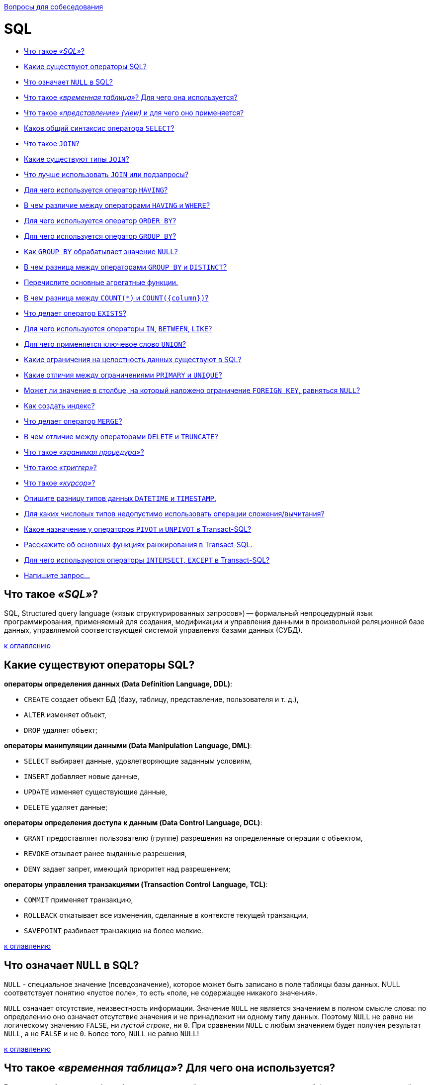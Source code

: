:doctype: book

xref:README.adoc[Вопросы для собеседования]

= SQL

* <<Что-такое-sql,Что такое _«SQL»_?>>
* <<Какие-существуют-операторы-sql,Какие существуют операторы SQL?>>
* <<Что-означает-null-в-sql,Что означает `NULL` в SQL?>>
* <<Что-такое-временная-таблица-Для-чего-она-используется,Что такое _«временная таблица»_? Для чего она используется?>>
* <<Что-такое-представление-view-и-для-чего-оно-применяется,Что такое _«представление» (view)_ и для чего оно применяется?>>
* <<Каков-общий-синтаксис-оператора-select,Каков общий синтаксис оператора `SELECT`?>>
* <<Что-такое-join,Что такое `JOIN`?>>
* <<Какие-существуют-типы-join,Какие существуют типы `JOIN`?>>
* <<Что-лучше-использовать-join-или-подзапросы,Что лучше использовать `JOIN` или подзапросы?>>
* <<Для-чего-используется-оператор-having,Для чего используется оператор `HAVING`?>>
* <<В-чем-различие-между-операторами-having-и-where,В чем различие между операторами `HAVING` и `WHERE`?>>
* <<Для-чего-используется-оператор-order-by,Для чего используется оператор `ORDER BY`?>>
* <<Для-чего-используется-оператор-group-by,Для чего используется оператор `GROUP BY`?>>
* <<Как-group-by-обрабатывает-значение-null,Как `GROUP BY` обрабатывает значение `NULL`?>>
* <<В-чем-разница-между-операторами-group-by-и-distinct,В чем разница между операторами `GROUP BY` и `DISTINCT`?>>
* <<Перечислите-основные-агрегатные-функции,Перечислите основные агрегатные функции.>>
* <<В-чем-разница-между-count-и-countcolumn,В чем разница между `COUNT(*)` и `+COUNT({column})+`?>>
* <<Что-делает-оператор-exists,Что делает оператор `EXISTS`?>>
* <<Для-чего-используются-операторы-in-between-like,Для чего используются операторы `IN`, `BETWEEN`, `LIKE`?>>
* <<Для-чего-применяется-ключевое-слово-union,Для чего применяется ключевое слово `UNION`?>>
* <<Какие-ограничения-на-целостность-данных-существуют-в-sql,Какие ограничения на целостность данных существуют в SQL?>>
* <<Какие-отличия-между-ограничениями-primary-и-unique,Какие отличия между ограничениями `PRIMARY` и `UNIQUE`?>>
* <<Может-ли-значение-в-столбце-на-который-наложено-ограничение-foreign-key-равняться-null,Может ли значение в столбце, на который наложено ограничение `FOREIGN KEY`, равняться `NULL`?>>
* <<Как-создать-индекс,Как создать индекс?>>
* <<Что-делает-оператор-merge,Что делает оператор `MERGE`?>>
* <<В-чем-отличие-между-операторами-delete-и-truncate,В чем отличие между операторами `DELETE` и `TRUNCATE`?>>
* <<Что-такое-хранимая-процедура,Что такое _«хранимая процедура»_?>>
* <<Что-такое-триггер,Что такое _«триггер»_?>>
* <<Что-такое-курсор,Что такое _«курсор»_?>>
* <<Опишите-разницу-типов-данных-datetime-и-timestamp,Опишите разницу типов данных `DATETIME` и `TIMESTAMP`.>>
* <<Для-каких-числовых-типов-недопустимо-использовать-операции-сложениявычитания,Для каких числовых типов недопустимо использовать операции сложения/вычитания?>>
* <<Какое-назначение-у-операторов-pivot-и-unpivot-в-transact-sql,Какое назначение у операторов `PIVOT` и `UNPIVOT` в Transact-SQL?>>
* <<Расскажите-об-основных-функциях-ранжирования-в-transact-sql,Расскажите об основных функциях ранжирования в Transact-SQL.>>
* <<Для-чего-используются-операторы-intersect-except-в-transact-sql,Для чего используются операторы `INTERSECT`, `EXCEPT` в Transact-SQL?>>
* <<Напишите-запрос,Напишите запрос...>>

== Что такое _«SQL»_?

SQL, Structured query language («язык структурированных запросов») -- формальный непроцедурный язык программирования, применяемый для создания, модификации и управления данными в произвольной реляционной базе данных, управляемой соответствующей системой управления базами данных (СУБД).

<<sql,к оглавлению>>

== Какие существуют операторы SQL?

*операторы определения данных (Data Definition Language, DDL)*:

* `CREATE` создает объект БД (базу, таблицу, представление, пользователя и т. д.),
* `ALTER` изменяет объект,
* `DROP` удаляет объект;

*операторы манипуляции данными (Data Manipulation Language, DML)*:

* `SELECT` выбирает данные, удовлетворяющие заданным условиям,
* `INSERT` добавляет новые данные,
* `UPDATE` изменяет существующие данные,
* `DELETE` удаляет данные;

*операторы определения доступа к данным (Data Control Language, DCL)*:

* `GRANT` предоставляет пользователю (группе) разрешения на определенные операции с объектом,
* `REVOKE` отзывает ранее выданные разрешения,
* `DENY` задает запрет, имеющий приоритет над разрешением;

*операторы управления транзакциями (Transaction Control Language, TCL)*:

* `COMMIT` применяет транзакцию,
* `ROLLBACK` откатывает все изменения, сделанные в контексте текущей транзакции,
* `SAVEPOINT` разбивает транзакцию на более мелкие.

<<sql,к оглавлению>>

== Что означает `NULL` в SQL?

`NULL` - специальное значение (псевдозначение), которое может быть записано в поле таблицы базы данных. NULL соответствует понятию «пустое поле», то есть «поле, не содержащее никакого значения».

`NULL` означает отсутствие, неизвестность информации. Значение `NULL` не является значением в полном смысле слова: по определению оно означает отсутствие значения и не принадлежит ни одному типу данных. Поэтому `NULL` не равно ни логическому значению `FALSE`, ни _пустой строке_, ни `0`. При сравнении `NULL` с любым значением будет получен результат `NULL`, а не `FALSE` и не `0`. Более того, `NULL` не равно `NULL`!

<<sql,к оглавлению>>

== Что такое _«временная таблица»_? Для чего она используется?

*Временная таблица* - это объект базы данных, который хранится и управляется системой базы данных на временной основе. Они могут быть локальными или глобальными. Используется для сохранения результатов вызова хранимой процедуры, уменьшение числа строк при соединениях, агрегирование данных из различных источников или как замена курсоров и параметризованных представлений.

<<sql,к оглавлению>>

== Что такое _«представление» (view)_ и для чего оно применяется?

*Представление*, View - виртуальная таблица, представляющая данные одной или более таблиц альтернативным образом.

В действительности представление -- всего лишь результат выполнения оператора `SELECT`, который хранится в структуре памяти, напоминающей SQL таблицу. Они работают в запросах и операторах DML точно также как и основные таблицы, но не содержат никаких собственных данных. Представления значительно расширяют возможности управления данными. Это способ дать публичный доступ к некоторой (но не всей) информации в таблице.

<<sql,к оглавлению>>

== Каков общий синтаксис оператора `SELECT`?

`SELECT` - оператор DML SQL, возвращающий набор данных (выборку) из базы данных, удовлетворяющих заданному условию. Имеет следующую структуру:

[,sql]
----
SELECT
       [DISTINCT | DISTINCTROW | ALL]
       select_expression,...
   FROM table_references
     [WHERE where_definition]
     [GROUP BY {unsigned_integer | column | formula}]
     [HAVING where_definition]
     [ORDER BY {unsigned_integer | column | formula} [ASC | DESC], ...]
----

<<sql,к оглавлению>>

== Что такое `JOIN`?

*JOIN* - оператор языка SQL, который является реализацией операции соединения реляционной алгебры. Предназначен для обеспечения выборки данных из двух таблиц и включения этих данных в один результирующий набор.

Особенностями операции соединения являются следующее:

* в схему таблицы-результата входят столбцы обеих исходных таблиц (таблиц-операндов), то есть схема результата является «сцеплением» схем операндов;
* каждая строка таблицы-результата является «сцеплением» строки из одной таблицы-операнда со строкой второй таблицы-операнда;
* при необходимости соединения не двух, а нескольких таблиц, операция соединения применяется несколько раз (последовательно).

[,sql]
----
SELECT
  field_name [,... n]
FROM
  Table1
  {INNER | {LEFT | RIGHT | FULL} OUTER | CROSS } JOIN
  Table2
    {ON <condition> | USING (field_name [,... n])}
----

<<sql,к оглавлению>>

== Какие существуют типы `JOIN`?

*(INNER) JOIN*
Результатом объединения таблиц являются записи, общие для левой и правой таблиц. Порядок таблиц для оператора не важен, поскольку оператор является симметричным.

*LEFT (OUTER) JOIN*
Производит выбор всех записей первой таблицы и соответствующих им записей второй таблицы. Если записи во второй таблице не найдены, то вместо них подставляется пустой результат (`NULL`). Порядок таблиц для оператора важен, поскольку оператор не является симметричным.

*RIGHT (OUTER) JOIN*
`LEFT JOIN` с операндами, расставленными в обратном порядке. Порядок таблиц для оператора важен, поскольку оператор не является симметричным.

*FULL (OUTER) JOIN*
Результатом объединения таблиц являются все записи, которые присутствуют в таблицах. Порядок таблиц для оператора не важен, поскольку оператор является симметричным.

*CROSS JOIN (декартово произведение)*
При выборе каждая строка одной таблицы объединяется с каждой строкой второй таблицы, давая тем самым все возможные сочетания строк двух таблиц. Порядок таблиц для оператора не важен, поскольку оператор является симметричным.

<<sql,к оглавлению>>

== Что лучше использовать `JOIN` или подзапросы?

Обычно лучше использовать `JOIN`, поскольку в большинстве случаев он более понятен и лучше оптимизируется СУБД (но 100% этого гарантировать нельзя). Так же `JOIN` имеет заметное преимущество над подзапросами в случае, когда список выбора `SELECT` содержит столбцы более чем из одной таблицы.

Подзапросы лучше использовать в случаях, когда нужно вычислять агрегатные значения и использовать их для сравнений во внешних запросах.

<<sql,к оглавлению>>

== Для чего используется оператор `HAVING`?

`HAVING` используется для фильтрации результата `GROUP BY` по заданным логическим условиям.

<<sql,к оглавлению>>

== В чем различие между операторами `HAVING` и `WHERE`?

Основное отличие 'WHERE' от 'HAVING' заключается в том, что 'WHERE' сначала выбирает строки, а затем группирует их и вычисляет агрегатные функции (таким образом, она отбирает строки для вычисления агрегатов), тогда как 'HAVING' отбирает строки групп после группировки и вычисления агрегатных функций. Как следствие, предложение 'WHERE' не должно содержать агрегатных функций; не имеет смысла использовать агрегатные функции для определения строк для вычисления агрегатных функций. Предложение 'HAVING', напротив, всегда содержит агрегатные функции. (Строго говоря, вы можете написать предложение 'HAVING', не используя агрегаты, но это редко бывает полезно. То же самое условие может работать более эффективно на стадии 'WHERE'.)

<<sql,к оглавлению>>

== Для чего используется оператор `ORDER BY`?

*ORDER BY* упорядочивает вывод запроса согласно значениям в том или ином количестве выбранных столбцов. Многочисленные столбцы упорядочиваются один внутри другого. Возможно определять возрастание `ASC` или убывание `DESC` для каждого столбца. По умолчанию установлено - возрастание.

<<sql,к оглавлению>>

== Для чего используется оператор `GROUP BY`?

`GROUP BY` используется для агрегации записей результата по заданным признакам-атрибутам.

<<sql,к оглавлению>>

== Как `GROUP BY` обрабатывает значение `NULL`?

При использовании `GROUP BY` все значения `NULL` считаются равными.

<<sql,к оглавлению>>

== В чем разница между операторами `GROUP BY` и `DISTINCT`?

`DISTINCT` указывает, что для вычислений используются только уникальные значения столбца. `NULL` считается как отдельное значение.
`GROUP BY` создает отдельную группу для всех возможных значений (включая значение `NULL`).

Если нужно удалить только дубликаты лучше использовать `DISTINCT`, `GROUP BY` лучше использовать для определения групп записей, к которым могут применяться агрегатные функции.

<<sql,к оглавлению>>

== Перечислите основные агрегатные функции.

*Агрегатных функции* - функции, которые берут группы значений и сводят их к одиночному значению.

SQL предоставляет несколько агрегатных функций:

`COUNT` - производит подсчет записей, удовлетворяющих условию запроса;
`SUM` - вычисляет арифметическую сумму всех значений колонки;
`AVG` - вычисляет среднее арифметическое всех значений;
`MAX` - определяет наибольшее из всех выбранных значений;
`MIN` - определяет наименьшее из всех выбранных значений.

<<sql,к оглавлению>>

== В чем разница между `COUNT(*)` и `+COUNT({column})+`?

`COUNT (*)` подсчитывает количество записей в таблице, не игнорируя значение NULL, поскольку эта функция оперирует записями, а не столбцами.

`+COUNT ({column})+` подсчитывает количество значений в `+{column}+`. При подсчете количества значений столбца эта форма функции `COUNT` не принимает во внимание значение `NULL`.

<<sql,к оглавлению>>

== Что делает оператор `EXISTS`?

`EXISTS` берет подзапрос, как аргумент, и оценивает его как `TRUE`, если подзапрос возвращает какие-либо записи и `FALSE`, если нет.

<<sql,к оглавлению>>

== Для чего используются операторы `IN`, `BETWEEN`, `LIKE`?

`IN` - определяет набор значений.

[,sql]
----
SELECT * FROM Persons WHERE name IN ('Ivan','Petr','Pavel');
----

`BETWEEN` определяет диапазон значений. В отличие от `IN`, `BETWEEN` чувствителен к порядку, и первое значение в предложении должно быть первым по алфавитному или числовому порядку.

[,sql]
----
SELECT * FROM Persons WHERE age BETWEEN 20 AND 25;
----

`LIKE` применим только к полям типа `CHAR` или `VARCHAR`, с которыми он используется чтобы находить подстроки. В качестве условия используются _символы шаблонизации (wildkards_) - специальные символы, которые могут соответствовать чему-нибудь:

* `_` замещает любой одиночный символ. Например, `'b_t'` будет соответствовать словам `'bat'` или `'bit'`, но не будет соответствовать `'brat'`.
* `%` замещает последовательность любого числа символов. Например `'%p%t'` будет соответствовать словам `'put'`, `'posit'`, или `'opt'`, но не `'spite'`.

[,sql]
----
SELECT * FROM UNIVERSITY WHERE NAME LIKE '%o';
----

<<sql,к оглавлению>>

== Для чего применяется ключевое слово `UNION`?

В языке SQL ключевое слово `UNION` применяется для объединения результатов двух SQL-запросов в единую таблицу, состоящую из схожих записей. Оба запроса должны возвращать одинаковое число столбцов и совместимые типы данных в соответствующих столбцах. Необходимо отметить, что `UNION` сам по себе не гарантирует порядок записей. Записи из второго запроса могут оказаться в начале, в конце или вообще перемешаться с записями из первого запроса. В случаях, когда требуется определенный порядок, необходимо использовать `ORDER BY`.

<<sql,к оглавлению>>

== Какие ограничения на целостность данных существуют в SQL?

`PRIMARY KEY` - набор полей (1 или более), значения которых образуют уникальную комбинацию и используются для однозначной идентификации записи в таблице. Для таблицы может быть создано только одно такое ограничение. Данное ограничение используется для обеспечения целостности сущности, которая описана таблицей.

`CHECK` используется для ограничения множества значений, которые могут быть помещены в данный столбец. Это ограничение используется для обеспечения целостности предметной области, которую описывают таблицы в базе.

`UNIQUE` обеспечивает отсутствие дубликатов в столбце или наборе столбцов.

`FOREIGN KEY` защищает от действий, которые могут нарушить связи между таблицами. `FOREIGN KEY` в одной таблице указывает на `PRIMARY KEY` в другой. Поэтому данное ограничение нацелено на то, чтобы не было записей `FOREIGN KEY`, которым не отвечают записи `PRIMARY KEY`.

<<sql,к оглавлению>>

== Какие отличия между ограничениями `PRIMARY` и `UNIQUE`?

По умолчанию ограничение `PRIMARY` создает кластерный индекс на столбце, а `UNIQUE` - некластерный. Другим отличием является то, что `PRIMARY` не разрешает `NULL` записей, в то время как `UNIQUE` разрешает одну (а в некоторых СУБД несколько) `NULL` запись.

<<sql,к оглавлению>>

== Может ли значение в столбце, на который наложено ограничение `FOREIGN KEY`, равняться `NULL`?

Может, если на данный столбец не наложено ограничение `NOT NULL`.

<<sql,к оглавлению>>

== Как создать индекс?

Индекс можно создать либо с помощью выражения `CREATE INDEX`:

[,sql]
----
CREATE INDEX index_name ON table_name (column_name)
----

либо указав ограничение целостности в виде уникального `UNIQUE` или первичного `PRIMARY` ключа в операторе создания таблицы `CREATE TABLE`.

<<sql,к оглавлению>>

== Что делает оператор `MERGE`?

`MERGE` позволяет осуществить слияние данных одной таблицы с данными другой таблицы. При слиянии таблиц проверяется условие, и если оно истинно, то выполняется `UPDATE`, а если нет - `INSERT`. При этом изменять поля таблицы в секции `UPDATE`, по которым идет связывание двух таблиц, нельзя.

<<sql,к оглавлению>>

== В чем отличие между операторами `DELETE` и `TRUNCATE`?

`DELETE` - оператор DML, удаляет записи из таблицы, которые удовлетворяют критерию `WHERE` при этом задействуются триггеры, ограничения и т.д.

`TRUNCATE` - DDL оператор (удаляет таблицу и создает ее заново. Причем если на эту таблицу есть ссылки `FOREGIN KEY` или таблица используется в репликации, то пересоздать такую таблицу не получится).

<<sql,к оглавлению>>

== Что такое _«хранимая процедура»_?

*Хранимая процедура* -- объект базы данных, представляющий собой набор SQL-инструкций, который хранится на сервере. Хранимые процедуры очень похожи на обыкновенные процедуры языков высокого уровня, у них могут быть входные и выходные параметры и локальные переменные, в них могут производиться числовые вычисления и операции над символьными данными, результаты которых могут присваиваться переменным и параметрам. В хранимых процедурах могут выполняться стандартные операции с базами данных (как DDL, так и DML). Кроме того, в хранимых процедурах возможны циклы и ветвления, то есть в них могут использоваться инструкции управления процессом исполнения.

Хранимые процедуры позволяют повысить производительность, расширяют возможности программирования и поддерживают функции безопасности данных. В большинстве СУБД при первом запуске хранимой процедуры она компилируется (выполняется синтаксический анализ и генерируется план доступа к данным) и в дальнейшем её обработка осуществляется быстрее.

<<sql,к оглавлению>>

== Что такое _«триггер»_?

*Триггер (trigger)* -- это хранимая процедура особого типа, которую пользователь не вызывает непосредственно, а исполнение которой обусловлено действием по модификации данных: добавлением, удалением или изменением данных в заданной таблице реляционной базы данных. Триггеры применяются для обеспечения целостности данных и реализации сложной бизнес-логики. Триггер запускается сервером автоматически и все производимые им модификации данных рассматриваются как выполняемые в транзакции, в которой выполнено действие, вызвавшее срабатывание триггера. Соответственно, в случае обнаружения ошибки или нарушения целостности данных может произойти откат этой транзакции.

Момент запуска триггера определяется с помощью ключевых слов `BEFORE` (триггер запускается до выполнения связанного с ним события) или `AFTER` (после события). В случае, если триггер вызывается до события, он может внести изменения в модифицируемую событием запись. Кроме того, триггеры могут быть привязаны не к таблице, а к представлению (VIEW). В этом случае с их помощью реализуется механизм «обновляемого представления». В этом случае ключевые слова `BEFORE` и `AFTER` влияют лишь на последовательность вызова триггеров, так как собственно событие (удаление, вставка или обновление) не происходит.

<<sql,к оглавлению>>

== Что такое _«курсор»_?

*Курсор* -- это объект базы данных, который позволяет приложениям работать с записями «по-одной», а не сразу с множеством, как это делается в обычных SQL командах.

Порядок работы с курсором такой:

* Определить курсор (`DECLARE`)
* Открыть курсор (`OPEN`)
* Получить запись из курсора (`FETCH`)
* Обработать запись...
* Закрыть курсор (`CLOSE`)
* Удалить ссылку курсора (`DEALLOCATE`). Когда удаляется последняя ссылка курсора, SQL освобождает структуры данных, составляющие курсор.

<<sql,к оглавлению>>

== Опишите разницу типов данных `DATETIME` и `TIMESTAMP`.

`DATETIME` предназначен для хранения целого числа: `YYYYMMDDHHMMSS`. И это время не зависит от временной зоны, настроенной на сервере.
Размер: 8 байт

`TIMESTAMP` хранит значение равное количеству секунд, прошедших с полуночи 1 января 1970 года по усреднённому времени Гринвича. При получении из базы отображается с учётом часового пояса. Размер: 4 байта

<<sql,к оглавлению>>

== Для каких числовых типов недопустимо использовать операции сложения/вычитания?

В качестве операндов операций сложения и вычитания нельзя использовать числовой тип `BIT`.

<<sql,к оглавлению>>

== Какое назначение у операторов `PIVOT` и `UNPIVOT` в Transact-SQL?

`PIVOT` и `UNPIVOT` являются нестандартными реляционными операторами, которые поддерживаются Transact-SQL.

Оператор `PIVOT` разворачивает возвращающее табличное значение выражение, преобразуя уникальные значения одного столбца выражения в несколько выходных столбцов, а также, в случае необходимости, объединяет оставшиеся повторяющиеся значения столбца и отображает их в выходных данных. Оператор `UNPIVOT` производит действия, обратные `PIVOT`, преобразуя столбцы возвращающего табличное значение выражения в значения столбца.

<<sql,к оглавлению>>

== Расскажите об основных функциях ранжирования в Transact-SQL.

Ранжирующие функции - это функции, которые возвращают значение для каждой записи группы в результирующем наборе данных. На практике они могут быть использованы, например, для простой нумерации списка, составления рейтинга или постраничной навигации.

К примеру, у нас имеется набор данных следующего вида:

image::images/SQL/image.png[ ]

`ROW_NUMBER` -- функция нумерации в Transact-SQL, которая возвращает просто номер записи.

Например, запрос

[,sql]
----
SELECT Studentname,
       Subject,
       Marks,
       ROW_NUMBER() OVER(ORDER BY Marks) RowNumber
FROM ExamResult;
----

Вернёт набор данных следующего вида:

image::images/SQL/row_number-sql-rank-function.png[ ]

А запрос вида

[,sql]
----
SELECT Studentname,
       Subject,
       Marks,
       ROW_NUMBER() OVER(ORDER BY Marks desc) RowNumber
FROM ExamResult;
----

Вернёт набор

image::images/SQL/row_number-example.png[ ]

`RANK` возвращает ранг каждой записи. В данном случае, в отличие от `ROW_NUMBER`, идет уже анализ значений и в случае нахождения одинаковых возвращает одинаковый ранг с пропуском следующего.

Например:

[,sql]
----
SELECT Studentname,
       Subject,
       Marks,
       RANK() OVER(PARTITION BY Studentname ORDER BY Marks DESC) Rank
FROM ExamResult
ORDER BY Studentname,
         Rank;
----

Результат:

image::images/SQL/ranksql-rank-function.png[ ]

Ещё пример:

[,sql]
----
SELECT Studentname,
       Subject,
       Marks,
       RANK() OVER(ORDER BY Marks DESC) Rank
FROM ExamResult
ORDER BY Rank;
----

Результат:

image::images/SQL/output-of-rank-function-for-similar-values.png[ ]

`DENSE_RANK` так же возвращает ранг каждой записи, но в отличие от `RANK` в случае нахождения одинаковых значений возвращает ранг без пропуска следующего.

Например:

[,sql]
----
SELECT Studentname,
       Subject,
       Marks,
       DENSE_RANK() OVER(ORDER BY Marks DESC) Rank
FROM ExamResult
ORDER BY Rank;
----

Результат:

image::images/SQL/dense_ranksql-rank-function.png[ ]

Ещё пример:

[,sql]
----
SELECT Studentname,
       Subject,
       Marks,
       DENSE_RANK() OVER(PARTITION BY Subject ORDER BY Marks DESC) Rank
FROM ExamResult
ORDER BY Studentname,
         Rank;
----

Результат:

image::images/SQL/output-of-dense_rank-function.png[ ]

Ну, и на последок, продемонстрируем разницу между `DENSE_RANK` и `RANK`:

[,sql]
----
SELECT Studentname,
       Subject,
       Marks,
       RANK() OVER(PARTITION BY StudentName ORDER BY Marks ) Rank
FROM ExamResult
ORDER BY Studentname,
         Rank;
----

[,sql]
----
SELECT Studentname,
       Subject,
       Marks,
       DENSE_RANK() OVER(PARTITION BY StudentName ORDER BY Marks ) Rank
FROM ExamResult
ORDER BY Studentname,
         Rank;
----

image::images/SQL/difference-between-rank-and-dense_rank.png[ ]

image::images/SQL/difference-between-rank-and-dense_rank-functio.png[ ]

`NTILE` -- функция Transact-SQL, которая делит результирующий набор на группы по определенному столбцу.

Например:

[,sql]
----
SELECT *,
       NTILE(2) OVER(
       ORDER BY Marks DESC) Rank
FROM ExamResult
ORDER BY rank;
----

Результат:

image::images/SQL/ntilen-sql-rank-function.png[ ]

Пример 2:

[,sql]
----
SELECT *,
       NTILE(3) OVER(
       ORDER BY Marks DESC) Rank
FROM ExamResult
ORDER BY rank;
----

Результат:

image::images/SQL/ntilen-function-with-partition.png[ ]

Пример 3:

[,sql]
----
SELECT *,
       NTILE(2) OVER(PARTITION  BY subject ORDER BY Marks DESC) Rank
FROM ExamResult
ORDER BY subject, rank;
----

Результат:

image::images/SQL/output-of-ntilen-function-with-partition.png[ ]

<<sql,к оглавлению>>

== Для чего используются операторы `INTERSECT`, `EXCEPT` в Transact-SQL?

Оператор `EXCEPT` возвращает уникальные записи из левого входного запроса, которые не выводятся правым входным запросом.

Оператор `INTERSECT` возвращает уникальные записи, выводимые левым и правым входными запросами.

<<sql,к оглавлению>>

== Напишите запрос...

[,sql]
----
CREATE TABLE table (
  id BIGINT(20) NOT NULL AUTO_INCREMENT,
  created TIMESTAMP NOT NULL DEFAULT 0,
  PRIMARY KEY (id)
);
----

Требуется написать запрос, который вернет максимальное значение `id` и значение `created` для этого `id`:

[,sql]
----
SELECT id, created FROM table where id = (SELECT MAX(id) FROM table);
----

'''

[,sql]
----
CREATE TABLE track_downloads (
  download_id BIGINT(20) NOT NULL AUTO_INCREMENT,
  track_id INT NOT NULL,
  user_id BIGINT(20) NOT NULL,
  download_time TIMESTAMP NOT NULL DEFAULT 0,
  PRIMARY KEY (download_id)
);
----

Напишите SQL-запрос, возвращающий все пары `(download_count, user_count)`, удовлетворяющие следующему условию: `user_count` -- общее ненулевое число пользователей, сделавших ровно `download_count` скачиваний `19 ноября 2010 года`:

[,sql]
----
SELECT DISTINCT download_count, COUNT(*) AS user_count
FROM (
    SELECT COUNT(*) AS download_count
    FROM track_downloads WHERE download_time="2010-11-19"
    GROUP BY user_id)
AS download_count
GROUP BY download_count;
----

<<sql,к оглавлению>>

= Источники

* https://ru.wikipedia.org/wiki/SQL[Википедия]
* http://www.quizful.net/interview/sql[Quizful]

xref:README.adoc[Вопросы для собеседования]
